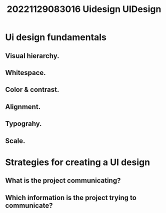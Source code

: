 #+title: 20221129083016 Uidesign
#+title: UIDesign
* Ui design fundamentals
** Visual hierarchy.
** Whitespace.
** Color & contrast.
** Alignment.
** Typograhy.
** Scale.
* Strategies for creating a UI design
** What is the project communicating?
** Which information is the project trying to communicate?
